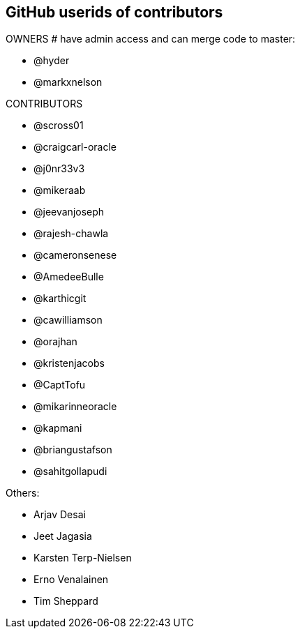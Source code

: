 == GitHub userids of contributors

OWNERS # have admin access and can merge code to master:

- @hyder
- @markxnelson

CONTRIBUTORS

- @scross01
- @craigcarl-oracle
- @j0nr33v3
- @mikeraab
- @jeevanjoseph
- @rajesh-chawla
- @cameronsenese
- @AmedeeBulle
- @karthicgit
- @cawilliamson
- @orajhan
- @kristenjacobs
- @CaptTofu
- @mikarinneoracle
- @kapmani
- @briangustafson
- @sahitgollapudi

Others:

- Arjav Desai
- Jeet Jagasia
- Karsten Terp-Nielsen
- Erno Venalainen
- Tim Sheppard
